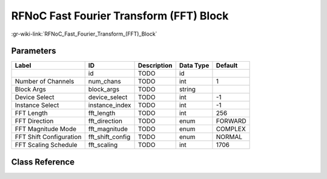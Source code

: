 ----------------------------------------
RFNoC Fast Fourier Transform (FFT) Block
----------------------------------------

:gr-wiki-link:`RFNoC_Fast_Fourier_Transform_(FFT)_Block`

Parameters
**********

+-------------------------+-------------------------+-------------------------+-------------------------+-------------------------+
|Label                    |ID                       |Description              |Data Type                |Default                  |
+=========================+=========================+=========================+=========================+=========================+
|                         |id                       |TODO                     |id                       |                         |
+-------------------------+-------------------------+-------------------------+-------------------------+-------------------------+
|Number of Channels       |num_chans                |TODO                     |int                      |1                        |
+-------------------------+-------------------------+-------------------------+-------------------------+-------------------------+
|Block Args               |block_args               |TODO                     |string                   |                         |
+-------------------------+-------------------------+-------------------------+-------------------------+-------------------------+
|Device Select            |device_select            |TODO                     |int                      |-1                       |
+-------------------------+-------------------------+-------------------------+-------------------------+-------------------------+
|Instance Select          |instance_index           |TODO                     |int                      |-1                       |
+-------------------------+-------------------------+-------------------------+-------------------------+-------------------------+
|FFT Length               |fft_length               |TODO                     |int                      |256                      |
+-------------------------+-------------------------+-------------------------+-------------------------+-------------------------+
|FFT Direction            |fft_direction            |TODO                     |enum                     |FORWARD                  |
+-------------------------+-------------------------+-------------------------+-------------------------+-------------------------+
|FFT Magnitude Mode       |fft_magnitude            |TODO                     |enum                     |COMPLEX                  |
+-------------------------+-------------------------+-------------------------+-------------------------+-------------------------+
|FFT Shift Configuration  |fft_shift_config         |TODO                     |enum                     |NORMAL                   |
+-------------------------+-------------------------+-------------------------+-------------------------+-------------------------+
|FFT Scaling Schedule     |fft_scaling              |TODO                     |int                      |1706                     |
+-------------------------+-------------------------+-------------------------+-------------------------+-------------------------+

Class Reference
*******************

.. tabs::

   .. group-tab:: Python
      TODO

   .. group-tab:: C++

      .. doxygengroup:: block_uhd_rfnoc_fft
         :content-only:
         :undoc-members:
         :private-members:
         :members:

